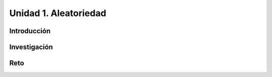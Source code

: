 Unidad 1. Aleatoriedad
========================

Introducción 
-------------

Investigación 
---------------

Reto
------

